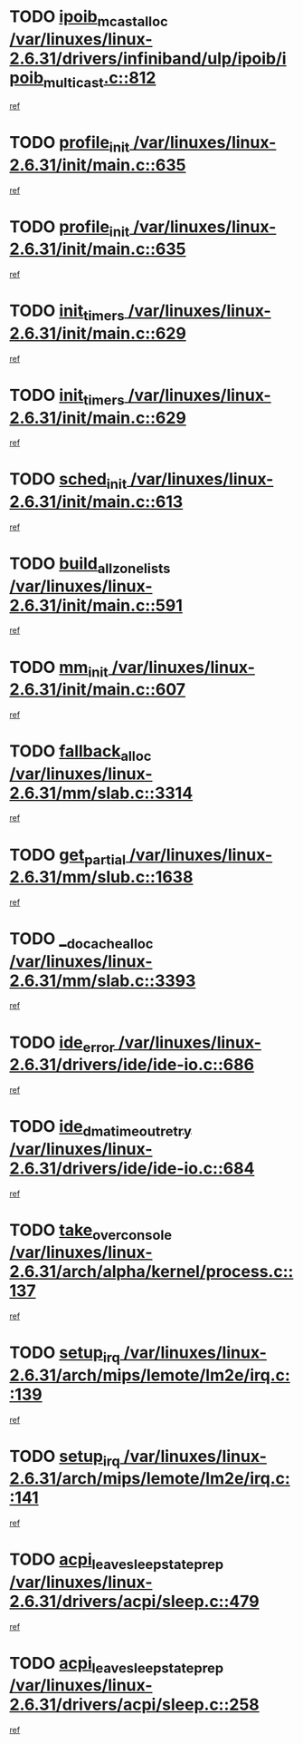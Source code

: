 * TODO [[view:/var/linuxes/linux-2.6.31/drivers/infiniband/ulp/ipoib/ipoib_multicast.c::face=ovl-face1::linb=812::colb=12::cole=29][ipoib_mcast_alloc /var/linuxes/linux-2.6.31/drivers/infiniband/ulp/ipoib/ipoib_multicast.c::812]]
[[view:/var/linuxes/linux-2.6.31/drivers/infiniband/ulp/ipoib/ipoib_multicast.c::face=ovl-face2::linb=776::colb=1::cole=15][ref]]
* TODO [[view:/var/linuxes/linux-2.6.31/init/main.c::face=ovl-face1::linb=635::colb=1::cole=13][profile_init /var/linuxes/linux-2.6.31/init/main.c::635]]
[[view:/var/linuxes/linux-2.6.31/init/main.c::face=ovl-face2::linb=571::colb=1::cole=18][ref]]
* TODO [[view:/var/linuxes/linux-2.6.31/init/main.c::face=ovl-face1::linb=635::colb=1::cole=13][profile_init /var/linuxes/linux-2.6.31/init/main.c::635]]
[[view:/var/linuxes/linux-2.6.31/init/main.c::face=ovl-face2::linb=622::colb=2::cole=19][ref]]
* TODO [[view:/var/linuxes/linux-2.6.31/init/main.c::face=ovl-face1::linb=629::colb=1::cole=12][init_timers /var/linuxes/linux-2.6.31/init/main.c::629]]
[[view:/var/linuxes/linux-2.6.31/init/main.c::face=ovl-face2::linb=571::colb=1::cole=18][ref]]
* TODO [[view:/var/linuxes/linux-2.6.31/init/main.c::face=ovl-face1::linb=629::colb=1::cole=12][init_timers /var/linuxes/linux-2.6.31/init/main.c::629]]
[[view:/var/linuxes/linux-2.6.31/init/main.c::face=ovl-face2::linb=622::colb=2::cole=19][ref]]
* TODO [[view:/var/linuxes/linux-2.6.31/init/main.c::face=ovl-face1::linb=613::colb=1::cole=11][sched_init /var/linuxes/linux-2.6.31/init/main.c::613]]
[[view:/var/linuxes/linux-2.6.31/init/main.c::face=ovl-face2::linb=571::colb=1::cole=18][ref]]
* TODO [[view:/var/linuxes/linux-2.6.31/init/main.c::face=ovl-face1::linb=591::colb=1::cole=20][build_all_zonelists /var/linuxes/linux-2.6.31/init/main.c::591]]
[[view:/var/linuxes/linux-2.6.31/init/main.c::face=ovl-face2::linb=571::colb=1::cole=18][ref]]
* TODO [[view:/var/linuxes/linux-2.6.31/init/main.c::face=ovl-face1::linb=607::colb=1::cole=8][mm_init /var/linuxes/linux-2.6.31/init/main.c::607]]
[[view:/var/linuxes/linux-2.6.31/init/main.c::face=ovl-face2::linb=571::colb=1::cole=18][ref]]
* TODO [[view:/var/linuxes/linux-2.6.31/mm/slab.c::face=ovl-face1::linb=3314::colb=8::cole=22][fallback_alloc /var/linuxes/linux-2.6.31/mm/slab.c::3314]]
[[view:/var/linuxes/linux-2.6.31/mm/slab.c::face=ovl-face2::linb=3307::colb=1::cole=15][ref]]
* TODO [[view:/var/linuxes/linux-2.6.31/mm/slub.c::face=ovl-face1::linb=1638::colb=7::cole=18][get_partial /var/linuxes/linux-2.6.31/mm/slub.c::1638]]
[[view:/var/linuxes/linux-2.6.31/mm/slub.c::face=ovl-face2::linb=1651::colb=2::cole=19][ref]]
* TODO [[view:/var/linuxes/linux-2.6.31/mm/slab.c::face=ovl-face1::linb=3393::colb=8::cole=24][__do_cache_alloc /var/linuxes/linux-2.6.31/mm/slab.c::3393]]
[[view:/var/linuxes/linux-2.6.31/mm/slab.c::face=ovl-face2::linb=3392::colb=1::cole=15][ref]]
* TODO [[view:/var/linuxes/linux-2.6.31/drivers/ide/ide-io.c::face=ovl-face1::linb=686::colb=16::cole=25][ide_error /var/linuxes/linux-2.6.31/drivers/ide/ide-io.c::686]]
[[view:/var/linuxes/linux-2.6.31/drivers/ide/ide-io.c::face=ovl-face2::linb=670::colb=2::cole=19][ref]]
* TODO [[view:/var/linuxes/linux-2.6.31/drivers/ide/ide-io.c::face=ovl-face1::linb=684::colb=16::cole=37][ide_dma_timeout_retry /var/linuxes/linux-2.6.31/drivers/ide/ide-io.c::684]]
[[view:/var/linuxes/linux-2.6.31/drivers/ide/ide-io.c::face=ovl-face2::linb=670::colb=2::cole=19][ref]]
* TODO [[view:/var/linuxes/linux-2.6.31/arch/alpha/kernel/process.c::face=ovl-face1::linb=137::colb=2::cole=19][take_over_console /var/linuxes/linux-2.6.31/arch/alpha/kernel/process.c::137]]
[[view:/var/linuxes/linux-2.6.31/arch/alpha/kernel/process.c::face=ovl-face2::linb=80::colb=1::cole=18][ref]]
* TODO [[view:/var/linuxes/linux-2.6.31/arch/mips/lemote/lm2e/irq.c::face=ovl-face1::linb=139::colb=1::cole=10][setup_irq /var/linuxes/linux-2.6.31/arch/mips/lemote/lm2e/irq.c::139]]
[[view:/var/linuxes/linux-2.6.31/arch/mips/lemote/lm2e/irq.c::face=ovl-face2::linb=107::colb=1::cole=18][ref]]
* TODO [[view:/var/linuxes/linux-2.6.31/arch/mips/lemote/lm2e/irq.c::face=ovl-face1::linb=141::colb=1::cole=10][setup_irq /var/linuxes/linux-2.6.31/arch/mips/lemote/lm2e/irq.c::141]]
[[view:/var/linuxes/linux-2.6.31/arch/mips/lemote/lm2e/irq.c::face=ovl-face2::linb=107::colb=1::cole=18][ref]]
* TODO [[view:/var/linuxes/linux-2.6.31/drivers/acpi/sleep.c::face=ovl-face1::linb=479::colb=1::cole=28][acpi_leave_sleep_state_prep /var/linuxes/linux-2.6.31/drivers/acpi/sleep.c::479]]
[[view:/var/linuxes/linux-2.6.31/drivers/acpi/sleep.c::face=ovl-face2::linb=474::colb=1::cole=15][ref]]
* TODO [[view:/var/linuxes/linux-2.6.31/drivers/acpi/sleep.c::face=ovl-face1::linb=258::colb=1::cole=28][acpi_leave_sleep_state_prep /var/linuxes/linux-2.6.31/drivers/acpi/sleep.c::258]]
[[view:/var/linuxes/linux-2.6.31/drivers/acpi/sleep.c::face=ovl-face2::linb=238::colb=1::cole=15][ref]]

